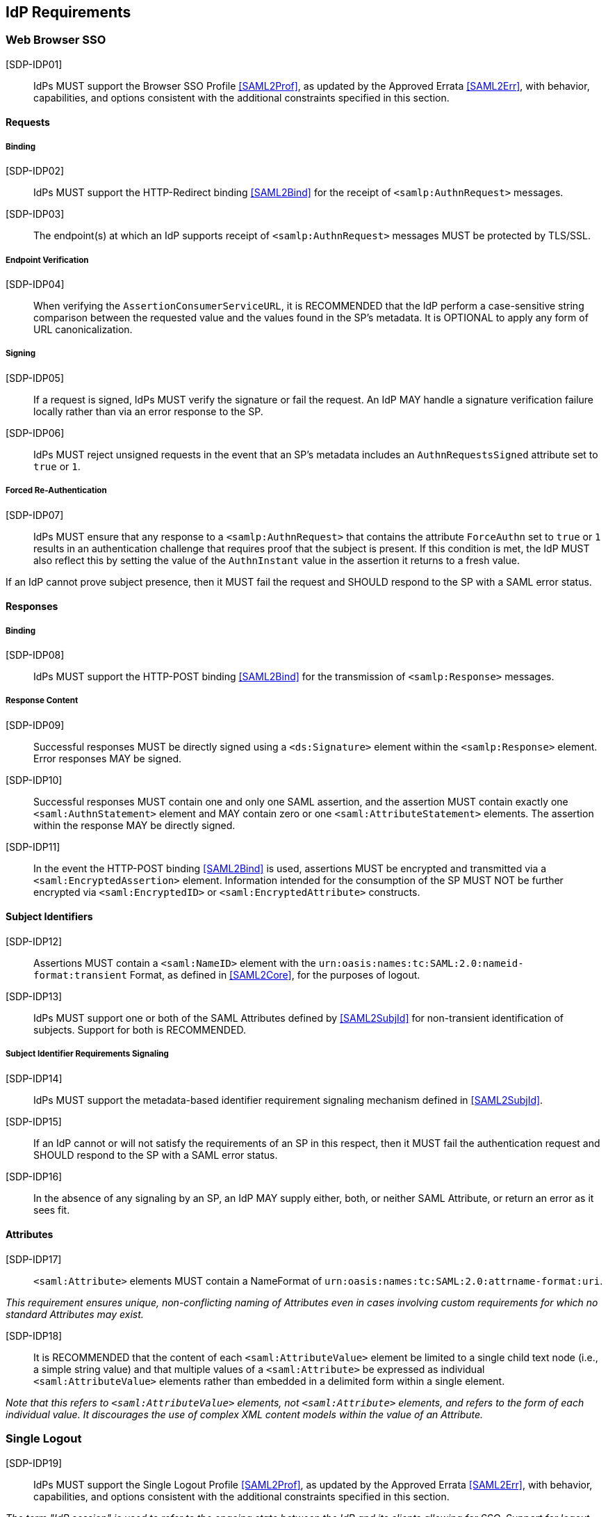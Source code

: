 == IdP Requirements

=== Web Browser SSO

[SDP-IDP01]:: IdPs MUST support the Browser SSO Profile <<SAML2Prof>>, as updated by the Approved Errata <<SAML2Err>>, with behavior, capabilities, and options consistent with the additional constraints specified in this section.

==== Requests

===== Binding

[SDP-IDP02]:: IdPs MUST support the HTTP-Redirect binding <<SAML2Bind>> for the receipt of `<samlp:AuthnRequest>` messages.

[SDP-IDP03]:: The endpoint(s) at which an IdP supports receipt of `<samlp:AuthnRequest>` messages MUST be protected by TLS/SSL.

===== Endpoint Verification

[SDP-IDP04]:: When verifying the `AssertionConsumerServiceURL`, it is RECOMMENDED that the IdP perform a case-sensitive string comparison between the requested value and the values found in the SP's metadata. It is OPTIONAL to apply any form of URL canonicalization.

===== Signing

[SDP-IDP05]:: If a request is signed, IdPs MUST verify the signature or fail the request. An IdP MAY handle a signature verification failure locally rather than via an error response to the SP.

[SDP-IDP06]:: IdPs MUST reject unsigned requests in the event that an SP's metadata includes an `AuthnRequestsSigned` attribute set to `true` or `1`.

===== Forced Re-Authentication

[SDP-IDP07]:: IdPs MUST ensure that any response to a `<samlp:AuthnRequest>` that contains the attribute `ForceAuthn` set to `true` or `1` results in an authentication challenge that requires proof that the subject is present. If this condition is met, the IdP MUST also reflect this by setting the value of the `AuthnInstant` value in the assertion it returns to a fresh value.

If an IdP cannot prove subject presence, then it MUST fail the request and SHOULD respond to the SP with a SAML error status.

==== Responses

===== Binding

[SDP-IDP08]:: IdPs MUST support the HTTP-POST binding <<SAML2Bind>> for the transmission of `<samlp:Response>` messages.

===== Response Content

[SDP-IDP09]:: Successful responses MUST be directly signed using a `<ds:Signature>` element within the `<samlp:Response>` element.  Error responses MAY be signed.

[SDP-IDP10]:: Successful responses MUST contain one and only one SAML assertion, and the assertion MUST contain exactly one `<saml:AuthnStatement>` element and MAY contain zero or one `<saml:AttributeStatement>` elements. The assertion within the response MAY be directly signed.

[SDP-IDP11]:: In the event the HTTP-POST binding <<SAML2Bind>> is used, assertions MUST be encrypted and transmitted via a `<saml:EncryptedAssertion>` element. Information intended for the consumption of the SP MUST NOT be further encrypted via `<saml:EncryptedID>` or `<saml:EncryptedAttribute>` constructs.

==== Subject Identifiers

[SDP-IDP12]:: Assertions MUST contain a `<saml:NameID>` element with the `urn:oasis:names:tc:SAML:2.0:nameid-format:transient` Format, as defined in <<SAML2Core>>, for the purposes of logout.

[SDP-IDP13]:: IdPs MUST support one or both of the SAML Attributes defined by <<SAML2SubjId>> for non-transient identification of subjects. Support for both is RECOMMENDED.

===== Subject Identifier Requirements Signaling

[SDP-IDP14]:: IdPs MUST support the metadata-based identifier requirement signaling mechanism defined in <<SAML2SubjId>>.

[SDP-IDP15]:: If an IdP cannot or will not satisfy the requirements of an SP in this respect, then it MUST fail the authentication request and SHOULD respond to the SP with a SAML error status.

[SDP-IDP16]:: In the absence of any signaling by an SP, an IdP MAY supply either, both, or neither SAML Attribute, or return an error as it sees fit.

==== Attributes

[SDP-IDP17]:: `<saml:Attribute>` elements MUST contain a NameFormat of `urn:oasis:names:tc:SAML:2.0:attrname-format:uri`.

_This requirement ensures unique, non-conflicting naming of Attributes even in cases involving custom requirements for which no standard Attributes may exist._

[SDP-IDP18]:: It is RECOMMENDED that the content of each `<saml:AttributeValue>` element be limited to a single child text node (i.e., a simple string value) and that multiple values of a `<saml:Attribute>` be expressed as individual `<saml:AttributeValue>` elements rather than embedded in a delimited form within a single element.

_Note that this refers to `<saml:AttributeValue>` elements, not `<saml:Attribute>` elements, and refers to the form of each individual value. It discourages the use of complex XML content models within the value of an Attribute._

=== Single Logout

[SDP-IDP19]:: IdPs MUST support the Single Logout Profile <<SAML2Prof>>, as updated by the Approved Errata <<SAML2Err>>, with behavior, capabilities, and options consistent with the additional constraints specified in this section.

_The term "IdP session" is used to refer to the ongoing state between the IdP and its clients allowing for SSO. Support for logout implies supporting termination of a subject's IdP session in response to receiving a `<samlp:LogoutRequest>` or upon some administrative signal._

[SDP-IDP20]:: IdPs MAY allow a subject the option to maintain their IdP session rather than unilaterally terminating it.

[SDP-IDP21]:: IdPs MAY support the propagation of logout signaling to SPs.

==== Requests

===== Binding

[SDP-IDP22]:: The HTTP-Redirect binding [SAML2Bind] MUST be used for the transmission of `<samlp:LogoutRequest>` messages, in the event that propagation is supported.

[SDP-IDP23]:: IdPs MUST support the HTTP-Redirect [SAML2Bind] binding for the receipt of `<samlp:LogoutRequest>` messages.

==== Request Content

[SDP-IDP24]:: Requests MUST be signed.

[SDP-IDP25]:: The `<saml:NameID>` element in `<samlp:LogoutRequest>` messages MUST NOT be encrypted.

_The normative requirement for the use of transient identifiers is intended to obviate the need for XML Encryption._

==== Responses

===== Binding

[SDP-IDP26]:: The HTTP-Redirect binding [SAML2Bind] MUST be used for the transmission of `<samlp:LogoutResponse>` messages.

[SDP-IDP27]:: IdPs MUST support the HTTP-Redirect [SAML2Bind] binding for the receipt of `<samlp:LogoutResponse>` messages, in the event that `<samlp:LogoutRequest>` propagation is supported.

===== Response Content

[SDP-IDP28]:: Responses MUST be signed.

[SDP-IDP29]:: The `<samlp:StatusCode>` in the response issued by the IdP MUST reflect whether the IdP session was successfully terminated.

=== Metadata and Trust Management

==== Support for Multiple Keys

The ability to perform seamless key migration depends upon proper support for consuming and/or leveraging multiple keys at the same time.

[SDP-IDP30]:: IdP deployments MUST support multiple signing certificates in SP metadata and MUST support validation of signatures using a key from any of them.

==== Metadata Content

[SDP-IDP31]:: By virtue of this profile's requirements, an IdP's metadata MUST contain:

* an `<md:IDPSSODescriptor>` role element
** an `errorURL` attribute and an appropriate URL value for a page providing appropriate remediation for an inability to provide Attributes to the SP necessary for its function
** at least one `<md:SingleSignOnService>` endpoint element
** at least one `<md:SingleLogoutService>` endpoint element
** at least one `<md:KeyDescriptor>` element whose `use` attribute is omitted or set to `signing`
* an `<md:Extensions>` element
** an `<mdui:UIInfo>` extension element with previously prescribed content

In addition, an IdP's metadata MUST contain:

* an `<md:ContactPerson>` element with a `contactType` of `technical` and an `<md:EmailAddress>` element
